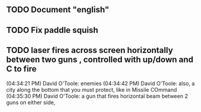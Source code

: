 ** TODO Document "english"
** TODO Fix paddle squish 
** TODO laser fires across screen horizontally between two guns , controlled with up/down and C to fire

(04:34:21 PM) David O'Toole: enemies
(04:34:42 PM) David O'Toole: also, a city along the bottom that you must protect, like in Missile COmmand
(04:35:30 PM) David O'Toole: a gun that fires horizontal beam between 2 guns on either side,
